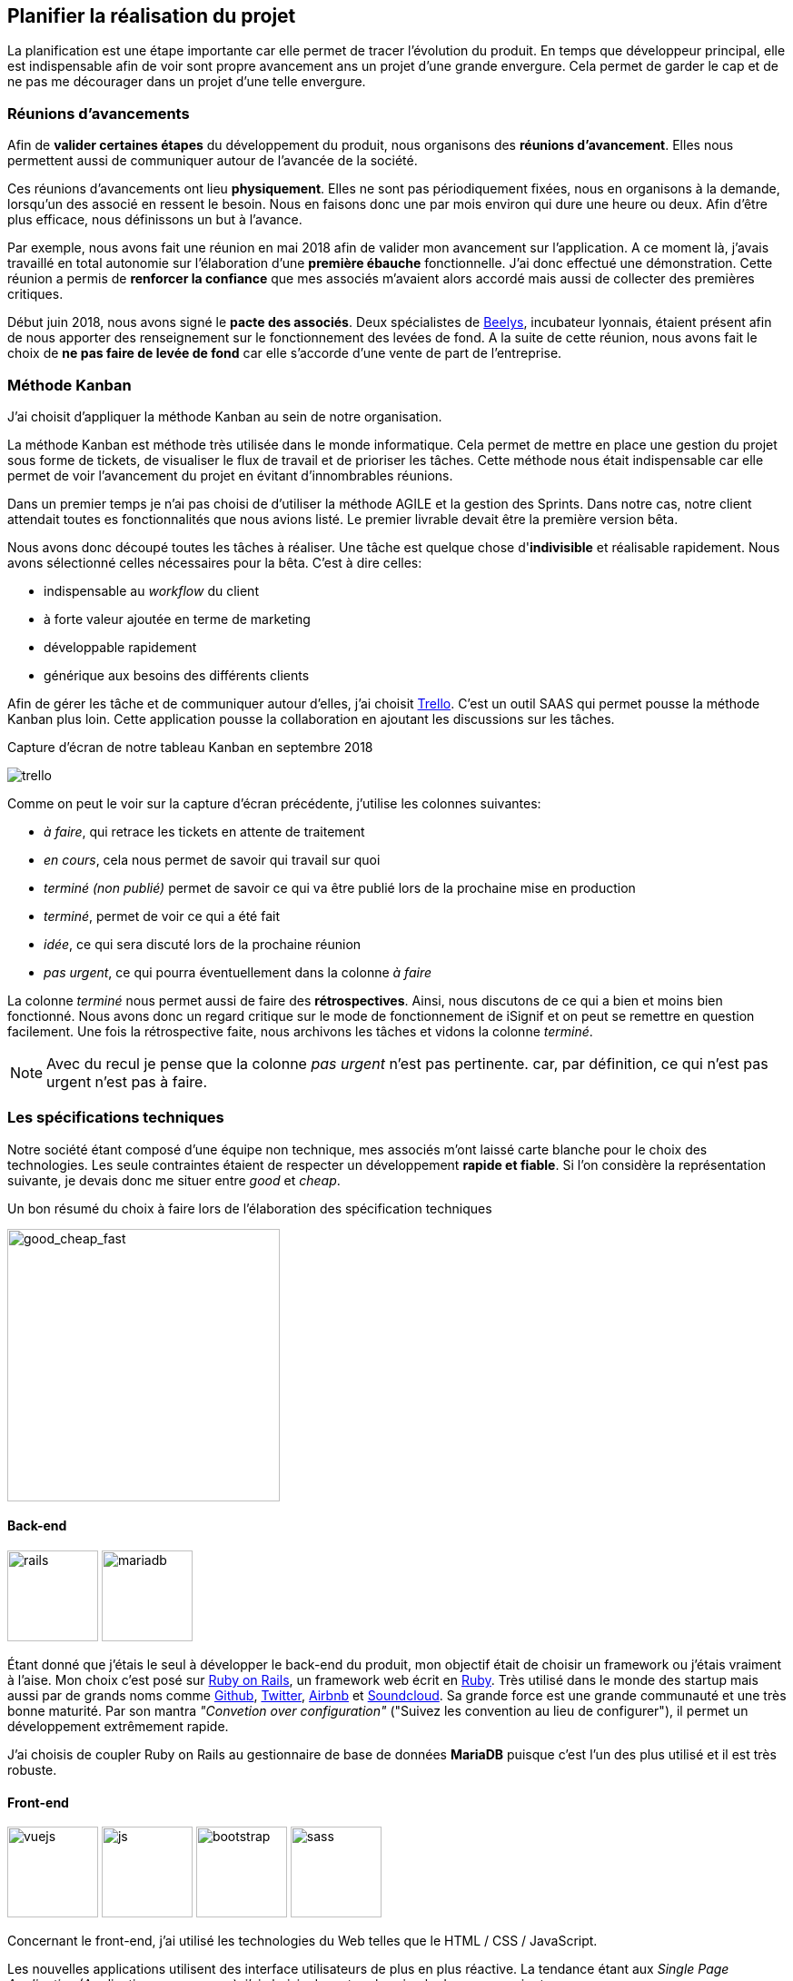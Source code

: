 [#chapter02-planificate.adoc]
== Planifier la réalisation du projet

La planification est une étape importante car elle permet de tracer l'évolution du produit. En temps que développeur principal, elle est indispensable afin de voir sont propre avancement ans un projet d'une grande envergure. Cela permet de garder le cap et de ne pas me décourager dans un projet d'une telle envergure.

=== Réunions d’avancements

Afin de *valider certaines étapes* du développement du produit, nous organisons des *réunions d'avancement*. Elles nous permettent aussi de communiquer autour de l’avancée de la société.

Ces réunions d’avancements ont lieu *physiquement*. Elles ne sont pas périodiquement fixées, nous en organisons à la demande, lorsqu’un des associé en ressent le besoin. Nous en faisons donc une par mois environ qui dure une heure ou deux. Afin d’être plus efficace, nous définissons un but à l’avance.

Par exemple, nous avons fait une réunion en mai 2018 afin de valider mon avancement sur l'application. A ce moment là, j’avais travaillé en total autonomie sur l’élaboration d’une *première ébauche* fonctionnelle. J’ai donc effectué une démonstration. Cette réunion a permis de *renforcer la confiance* que mes associés m’avaient alors accordé mais aussi de collecter des premières critiques.

Début juin 2018, nous avons signé le *pacte des associés*. Deux spécialistes de  https://www.beelys.org/[Beelys], incubateur lyonnais, étaient présent afin de nous apporter des renseignement sur le fonctionnement des levées de fond. A la suite de cette réunion, nous avons fait le choix de *ne pas faire de levée de fond* car elle s’accorde d’une vente de part de l’entreprise.

//  Début juin 2018, nous avons signé le *pacte des associés*. Deux spécialistes de  https://www.beelys.org/[Beelys], incubateur lyonnais, étaient présent afin de nous apporter des renseignement sur le fonctionnement des levées de fond. A la suite de cette réunion, nous avons fait le choix de *ne pas faire de levée de fond* car elle s’accorde d’une vente de part de l’entreprise. Sachant que nous n’avions pas besoin immédiatement de fonds, nous préférions garder les parts de l’entreprise et les vendre une fois que la société posséderait une certaine notoriété.

// Le septembre 2018, le produit était presque prêt pour le lancement en bêta. Nous avons donc fait cette réunion avec l’huissier bêta-testeur. Cette huissier avait pu tester le produit d'un  de nos concurrent et c'était don un avantage concurrentiel énorme. Cela a permit de **collecter des retours utilisateur** et de les intégrer à notre application. Nous avons aussi put valider notre produit et apporter quelques petites corrections avant le lancement.
//
// Le novembre 2018, notre produit était prêt pour le lancement en bêta. Nous étions conscient que le lancement était un moment crucial pour notre société. Les mauvais retours se propagent vite et nous n’avions pas le droit à l’erreur. Nous avons donc choisit de tester notre produit sur quelques simulations entre nous afin de valider toutes les fonctionnalités. Nous avons déniché quelques bogues mineurs et analyser quelques fonctionnalités clefs manquantes. Nous avons donc pris la *décision de retarder* le déploiement de notre produit afin d’améliorer la qualité.
//
// Le lancement c'est fait en mars 2019. Ce retard s'explique par l'**intégration de Stripe** (que j'évoquerai plus loin dans ce mémoire). Nous avons donc limité ce lancements uniquement aux huissiers. Nous avons donc effectué 67 significations et généré presque 70 euros.




=== Méthode Kanban

J'ai choisit d'appliquer la méthode Kanban au sein de notre organisation.

La méthode Kanban est méthode très utilisée dans le monde informatique. Cela permet de mettre en place une gestion du projet sous forme de tickets, de visualiser le flux de travail et de prioriser les tâches. Cette méthode nous était indispensable car elle permet de voir l’avancement du projet en évitant d'innombrables réunions.

Dans un premier temps je n’ai pas choisi de d’utiliser la méthode AGILE et la gestion des Sprints. Dans notre cas, notre client attendait toutes es fonctionnalités que nous avions listé. Le premier livrable devait être la première version bêta.

// ==== Découpage des tâches

Nous avons donc découpé toutes les tâches à réaliser. Une tâche est quelque chose d'*indivisible* et réalisable rapidement. Nous avons sélectionné celles nécessaires pour la bêta. C’est à dire celles:

* indispensable au _workflow_ du client
* à forte valeur ajoutée en terme de marketing
* développable rapidement
* générique aux besoins des différents clients

Afin de gérer les tâche et de communiquer autour d'elles, j'ai choisit http://trello.com/[Trello]. C'est un outil SAAS qui permet pousse la méthode Kanban plus loin. Cette application pousse la collaboration en ajoutant les discussions sur les tâches.

.Capture d’écran de notre tableau Kanban en septembre 2018
image:trello.png[]

Comme on peut le voir sur la capture d'écran précédente, j'utilise les colonnes suivantes:

* _à faire_, qui retrace les tickets en attente de traitement
* _en cours_, cela nous permet de savoir qui travail sur quoi
* _terminé (non publié)_ permet de savoir ce qui va être publié lors de la prochaine mise en production
* _terminé_, permet de voir ce qui a été fait
* _idée_, ce qui sera discuté lors de la prochaine réunion
* _pas urgent_, ce qui pourra éventuellement dans la colonne _à faire_

La colonne _terminé_ nous permet aussi de faire des *rétrospectives*. Ainsi, nous discutons de ce qui a bien et moins bien fonctionné. Nous avons donc un regard critique sur le mode de fonctionnement de iSignif et on peut se remettre en question facilement. Une fois la rétrospective faite, nous archivons les tâches et vidons la colonne _terminé_.

NOTE: Avec du recul je pense que la colonne _pas urgent_ n'est pas pertinente. car, par définition, ce qui n'est pas urgent n'est pas à faire.

=== Les spécifications techniques

Notre société étant composé d'une équipe non technique, mes associés m’ont laissé carte blanche pour le choix des technologies. Les seule contraintes étaient de respecter un développement *rapide et fiable*. Si l’on considère la représentation suivante, je devais donc me situer entre _good_ et _cheap_.

.Un bon résumé du choix à faire lors de l’élaboration des spécification techniques
image:good_cheap_fast.png[good_cheap_fast, 300]


==== Back-end

image:rails.png[rails, 100]
image:mariadb.svg[mariadb, 100]

Étant donné que j’étais le seul à développer le back-end du produit, mon objectif était de choisir un framework ou j’étais vraiment à l’aise. Mon choix c’est posé sur https://rubyonrails.org/[Ruby on Rails], un framework web écrit en https://www.ruby-lang.org/[Ruby]. Très utilisé dans le monde des startup mais aussi par de grands noms comme https://github.com/[Github], https://twitter.com/[Twitter], https://airbnb.com/[Airbnb] et https://soundcloud.com/[Soundcloud]. Sa grande force est une grande communauté et une très bonne maturité. Par son mantra __"Convetion over configuration"__ ("Suivez les convention au lieu de configurer"), il permet un développement extrêmement rapide.

J'ai choisis de coupler Ruby on Rails au gestionnaire de base de données *MariaDB* puisque c'est l'un des plus utilisé et il est très robuste.

==== Front-end

image:vuejs.svg[vuejs, 100]
image:js.svg[js, 100]
image:bootstrap.png[bootstrap, 100]
image:sass.png[sass, 100]

Concernant le front-end, j'ai utilisé les technologies du Web telles que le HTML / CSS / JavaScript.

Les nouvelles applications utilisent des interface utilisateurs de plus en plus réactive. La tendance étant aux _Single Page Application_ (Application sur une page), j’ai choisis de rester plus simple dans un premier temps.

J’ai néanmoins mis en place _Vue.JS_ (une librairie JavaScript) pour certaines pages qui demandent plus d’interactions. J’ai choisis Vue.JS au détriment de React ou Angular car c’est le plus simple à mettre en place pour des applications non orienté API.

Comme framework CSS, j'ai choisi d'utiliser le standard: Twitter Bootsrtap. Il permet de faire des pages _responsives_, c'est à dire des pages qui s'adaptent très bien sur des écrans plus petit telle qu'on le vois sur mobile.

Pour terminer, afin d'organiser un mieux mon code CSS, j'ai utilisé le transpilateur SASS qui est proposé par défaut avec Ruby on Rails.


[#gitflow]
=== Travailler à plusieurs

Git est un logiciel développé par Linux Torvals (fondateur de Linux) qui permet de *versionner* un projet. Il rend la collaboration beaucoup plus facile. Je l'ai donc naturellement choisit en le couplant à la méthodologie *Git Flow*.

.Schéma du _workflow_ de Git Flow.
image:git-flow.png[git-flow]

Git Flow impose une convention de travail avec Git. Sur ce schéma, on retrouve:

* *vert*: la branche `master` qui correspond à l’état de l’application en production.
* *rouge*: la branche `develop` qui contient les nouveaux développements qui seront publiés lors de la prochaine mise en production
* *bleu*: une `feature`, c’est à dire une fonctionnalité développé indépendamment de l’application.
* *jaune*: une `release`, c’est à dire une mise en publication de tous les développement validés.
* *gris* un `hotfix`. Ce sont des petits correctifs fait à la fois sur la branche `master` et `develop`.

Cette méthodologie permet ainsi de travailler à plusieurs sans se gêner puisque chaque développeur peut travailler indépendamment sur une branche `feature`. De plus, ceci me permet de faire des mise en production régulièrement, j’en parlerai plus en détails dans la section "déploiement".

De plus, je renseigne chaque _feature_ dans une fichier de mis a jour publié au seins de l'application. Cela permet de communiquer avec le client sur les évolutions du produit.

=== Conclusion

Avec du recul, je sais que j'ai aussi commis l'erreur de ne pas avoir choisi une architecture API. Il s’est avéré par la suite qu’un éditeur de progiciel était intéressé pour connecter notre produit à leur solution déjà implanté dans le milieu du droit. De plus, le besoin s’est fait sentir de rendre notre application de plus en plus _Single Page_. On aurait ainsi pu découpler notre application en une partie _back_ et _front_.

Malgré ces erreurs, notre méthodologie c'est révélé très efficace. Elle nous a permis de communiquer et de tester nos évolutions. Notre méthodologie n'a d’ailleurs pas beaucoup évolué dans le temps.

